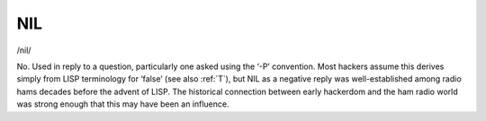 .. _NIL:

============================================================
NIL
============================================================

/nil/

No.
Used in reply to a question, particularly one asked using the ‘-P’ convention.
Most hackers assume this derives simply from LISP terminology for ‘false’ (see also :ref:`T`\), but NIL as a negative reply was well-established among radio hams decades before the advent of LISP.
The historical connection between early hackerdom and the ham radio world was strong enough that this may have been an influence.

